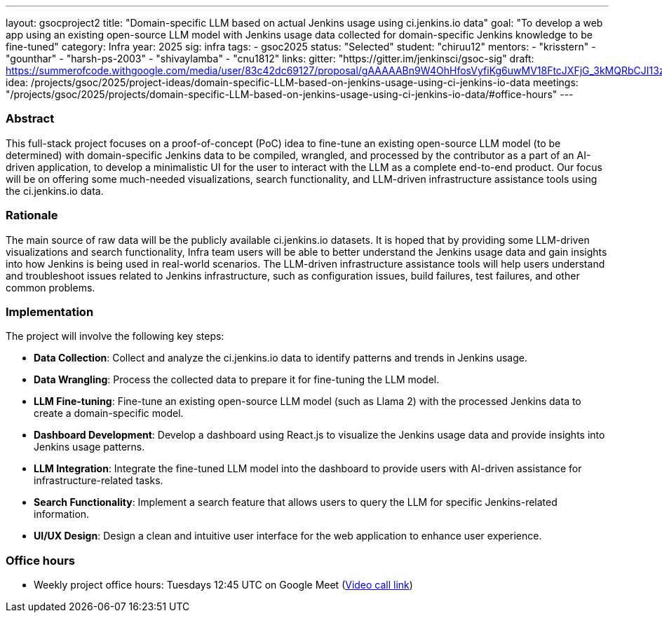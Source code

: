 ---
layout: gsocproject2
title: "Domain-specific LLM based on actual Jenkins usage using ci.jenkins.io data"
goal: "To develop a web app using an existing open-source LLM model with Jenkins usage data collected for domain-specific Jenkins knowledge to be fine-tuned"
category: Infra
year: 2025
sig: infra
tags:
- gsoc2025
status: "Selected"
student: "chiruu12"
mentors:
- "krisstern"
- "gounthar"
- "harsh-ps-2003"
- "shivaylamba"
- "cnu1812"
links:
  gitter: "https://gitter.im/jenkinsci/gsoc-sig"
  draft: https://summerofcode.withgoogle.com/media/user/83c42dc69127/proposal/gAAAAABn9W4OhHfosVyfiKg6uwMV18FtcJXFjG_3kMQRbCJI13zX1zp5nvv1CDKlNz6VwI4p7uTMVeEudl18IRJnbrpmy37Wr7KllROp8RHb1nYnDul6MC4=.pdf
  idea: /projects/gsoc/2025/project-ideas/domain-specific-LLM-based-on-jenkins-usage-using-ci-jenkins-io-data
  meetings: "/projects/gsoc/2025/projects/domain-specific-LLM-based-on-jenkins-usage-using-ci-jenkins-io-data/#office-hours"
---


=== Abstract
This full-stack project focuses on a proof-of-concept (PoC) idea to fine-tune an existing open-source LLM model (to be determined) with domain-specific Jenkins data to be compiled, wrangled, and processed by the contributor as a part of an AI-driven application, to develop a minimalistic UI for the user to interact with the LLM as a complete end-to-end product. Our focus will be on offering some much-needed visualizations, search functionality, and LLM-driven infrastructure assistance tools using the ci.jenkins.io data.


=== Rationale
The main source of raw data will be the publicly available ci.jenkins.io datasets. It is hoped that by providing some LLM-driven visualizations and search functionality, Infra team users will be able to better understand the Jenkins usage data and gain insights into how Jenkins is being used in real-world scenarios. The LLM-driven infrastructure assistance tools will help users understand and troubleshoot issues related to Jenkins infrastructure, such as configuration issues, build failures, test failures, and other common problems.


=== Implementation
The project will involve the following key steps:

* **Data Collection**: Collect and analyze the ci.jenkins.io data to identify patterns and trends in Jenkins usage.
* **Data Wrangling**: Process the collected data to prepare it for fine-tuning the LLM model.
* **LLM Fine-tuning**: Fine-tune an existing open-source LLM model (such as Llama 2) with the processed Jenkins data to create a domain-specific model.
* **Dashboard Development**: Develop a dashboard using React.js to visualize the Jenkins usage data and provide insights into Jenkins usage patterns.
* **LLM Integration**: Integrate the fine-tuned LLM model into the dashboard to provide users with AI-driven assistance for infrastructure-related tasks.
* **Search Functionality**: Implement a search feature that allows users to query the LLM for specific Jenkins-related information.
* **UI/UX Design**: Design a clean and intuitive user interface for the web application to enhance user experience.


=== Office hours

* Weekly project office hours: Tuesdays 12:45 UTC on Google Meet (link:https://meet.google.com/tqr-gvtm-vop/[Video call link])
